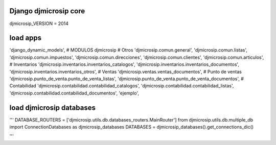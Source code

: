 =====
Django djmicrosip core
=====

djmicrosip_VERSION = 2014

=====
load apps
=====

'django_dynamic_models',
# MODULOS djmicrosip
# Otros
'djmicrosip.comun.general',
'djmicrosip.comun.listas',
'djmicrosip.comun.impuestos',
'djmicrosip.comun.direcciones',
'djmicrosip.comun.clientes',
'djmicrosip.comun.articulos',
# Inventarios
'djmicrosip.inventarios.inventarios_catalogos',
'djmicrosip.inventarios.inventarios_documentos',
'djmicrosip.inventarios.inventarios_otros',
# Ventas
'djmicrosip.ventas.ventas_documentos',
# Punto de ventas
'djmicrosip.punto_de_venta.punto_de_venta_listas',
'djmicrosip.punto_de_venta.punto_de_venta_documentos',
# Contabilidad 
'djmicrosip.contabilidad.contabilidad_catalogos',
'djmicrosip.contabilidad.contabilidad_listas',
'djmicrosip.contabilidad.contabilidad_documentos',
'ejemplo',

=====
load djmicrosip databases
=====

'''
DATABASE_ROUTERS = ['djmicrosip.utils.db.databases_routers.MainRouter']
from djmicrosip.utils.db.multiple_db import ConnectionDatabases as djmicrosip_databases
DATABASES = djmicrosip_databases().get_connections_dic()

'''